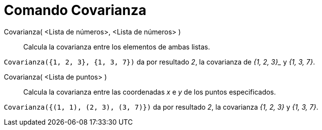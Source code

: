 = Comando Covarianza
:page-en: commands/Covariance
ifdef::env-github[:imagesdir: /es/modules/ROOT/assets/images]

Covarianza( <Lista de números>, <Lista de números> )::
  Calcula la covarianza entre los elementos de ambas listas.

[EXAMPLE]
====

`++Covarianza({1, 2, 3}, {1, 3, 7})++` da por resultado _2_, la covarianza de _{1, 2, 3}__ y _{1, 3, 7}_.

====

Covarianza( <Lista de puntos> )::
  Calcula la covarianza entre las coordenadas _x_ e _y_ de los puntos especificados.

[EXAMPLE]
====

`++Covarianza({(1, 1), (2, 3), (3, 7)})++` da por resultado _2_, la
covarianza _{1, 2, 3}_ y _{1, 3, 7}_.

====



